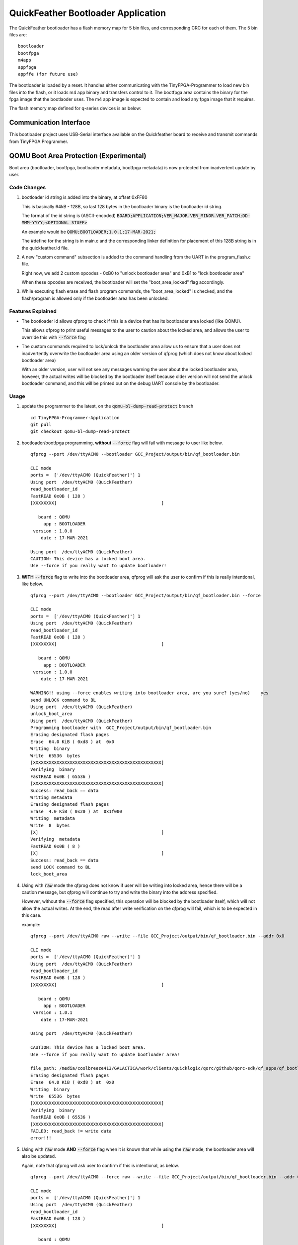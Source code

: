 QuickFeather Bootloader Application
===================================

The QuickFeather bootloader has a flash memory map for 5 bin files, and
corresponding CRC for each of them. The 5 bin files are:

::

   bootloader
   bootfpga
   m4app
   appfpga
   appffe (for future use)

The bootloader is loaded by a reset. It handles either communicating
with the TinyFPGA-Programmer to load new bin files into the flash, or it
loads m4 app binary and transfers control to it. The bootfpga area
contains the binary for the fpga image that the bootlaoder uses. The m4
app image is expected to contain and load any fpga image that it
requires.

The flash memory map defined for q-series devices is as below:

.. image:: qorc-flash-memory-map-addresses.svg

Communication Interface
-----------------------

This bootloader project uses USB-Serial interface available on the
Quickfeather board to receive and transmit commands from TinyFPGA
Programmer.


QOMU Boot Area Protection (Experimental)
----------------------------------------

Boot area (bootloader, bootfpga, bootloader metadata, bootfpga metadata) 
is now protected from inadvertent update by user.

Code Changes
~~~~~~~~~~~~

1. bootloader id string is added into the binary, at offset 0xFF80

   This is basically 64kB - 128B, so last 128 bytes in the bootloader binary 
   is the bootloader id string.

   The format of the id string is (ASCII-encoded)
   :code:`BOARD;APPLICATION;VER_MAJOR.VER_MINOR.VER_PATCH;DD-MMM-YYYY;<OPTIONAL STUFF>`

   An example would be :code:`QOMU;BOOTLOADER;1.0.1;17-MAR-2021;`

   The #define for the string is in main.c and the corresponding linker definition 
   for placement of this 128B string is in the quickfeather.ld file.

2. A new "custom command" subsection is added to the command handling from the UART 
   in the program_flash.c file.

   Right now, we add 2 custom opcodes - 0xB0 to "unlock bootloader area" and 0xB1 
   to "lock bootloader area"

   When these opcodes are received, the bootloader will set the "boot_area_locked" flag
   accordingly.

3. While executing flash erase and flash program commands, the "boot_area_locked" 
   is checked, and the flash/program is allowed only if the bootloader area has been 
   unlocked.

Features Explained
~~~~~~~~~~~~~~~~~~

- The bootloader id allows qfprog to check if this is a device that has its bootloader 
  area locked (like QOMU).

  This allows qfprog to print useful messages to the user to caution about the locked 
  area, and allows the user to override this with :code:`--force` flag

- The custom commands required to lock/unlock the bootloader area allow us to ensure 
  that a user does not inadvertently overwrite the bootloader area using an older 
  version of qfprog (which does not know about locked bootloader area)

  With an older version, user will not see any messages warning the user about the locked 
  bootloader area, however, the actual writes will be blocked by the bootloader itself 
  because older version will not send the unlock bootloader command, and this will be 
  printed out on the debug UART console by the bootloader.

Usage
~~~~~

1. update the programmer to the latest, on the :code:`qomu-bl-dump-read-protect` branch

   ::

     cd TinyFPGA-Programmer-Application
     git pull
     git checkout qomu-bl-dump-read-protect

2. bootloader/bootfpga programming, **without** :code:`--force` flag will fail with message to user 
   like below.

   ::

     qfprog --port /dev/ttyACM0 --bootloader GCC_Project/output/bin/qf_bootloader.bin
     
     CLI mode
     ports =  ['/dev/ttyACM0 (QuickFeather)'] 1
     Using port  /dev/ttyACM0 (QuickFeather)
     read_bootloader_id
     FastREAD 0x0B ( 128 )
     [XXXXXXXX]                                        ]
     
        board : QOMU
          app : BOOTLOADER
      version : 1.0.0
         date : 17-MAR-2021
     
     Using port  /dev/ttyACM0 (QuickFeather)
     CAUTION: This device has a locked boot area.
     Use --force if you really want to update bootloader! 

3. **WITH** :code:`--force` flag to write into the bootloader area, qfprog will ask the user 
   to confirm if this is really intentional, like below.

   ::

     qfprog --port /dev/ttyACM0 --bootloader GCC_Project/output/bin/qf_bootloader.bin --force
     
     CLI mode
     ports =  ['/dev/ttyACM0 (QuickFeather)'] 1
     Using port  /dev/ttyACM0 (QuickFeather)
     read_bootloader_id
     FastREAD 0x0B ( 128 )
     [XXXXXXXX]                                        ]
     
        board : QOMU
          app : BOOTLOADER
      version : 1.0.0
         date : 17-MAR-2021
     
     WARNING!! using --force enables writing into bootloader area, are you sure? (yes/no)    yes
     send UNLOCK command to BL
     Using port  /dev/ttyACM0 (QuickFeather)
     unlock_boot_area
     Using port  /dev/ttyACM0 (QuickFeather)
     Programming bootloader with  GCC_Project/output/bin/qf_bootloader.bin
     Erasing designated flash pages
     Erase  64.0 KiB ( 0xd8 ) at  0x0
     Writing  binary
     Write  65536  bytes
     [XXXXXXXXXXXXXXXXXXXXXXXXXXXXXXXXXXXXXXXXXXXXXXXXX]
     Verifying  binary
     FastREAD 0x0B ( 65536 )
     [XXXXXXXXXXXXXXXXXXXXXXXXXXXXXXXXXXXXXXXXXXXXXXXXX]
     Success: read_back == data
     Writing metadata
     Erasing designated flash pages
     Erase  4.0 KiB ( 0x20 ) at  0x1f000
     Writing  metadata
     Write  8  bytes
     [X]                                               ]
     Verifying  metadata
     FastREAD 0x0B ( 8 )
     [X]                                               ]
     Success: read_back == data
     send LOCK command to BL
     lock_boot_area

4. Using with :code:`raw` mode the qfprog does not know if user will be writing into 
   locked area, hence there will be a caution message, but qfprog will continue to try 
   and write the binary into the address specified.

   However, without the :code:`--force` flag specified, this operation will be blocked 
   by the bootloader itself, which will not allow the actual writes.
   At the end, the read after write verification on the qfprog will fail, which is 
   to be expected in this case.

   example:

   ::

     qfprog --port /dev/ttyACM0 raw --write --file GCC_Project/output/bin/qf_bootloader.bin --addr 0x0
     
     CLI mode
     ports =  ['/dev/ttyACM0 (QuickFeather)'] 1
     Using port  /dev/ttyACM0 (QuickFeather)
     read_bootloader_id
     FastREAD 0x0B ( 128 )
     [XXXXXXXX]                                        ]
     
        board : QOMU
          app : BOOTLOADER
      version : 1.0.1
         date : 17-MAR-2021
     
     Using port  /dev/ttyACM0 (QuickFeather)
     
     CAUTION: This device has a locked boot area.
     Use --force if you really want to update bootloader area!
     
     file_path: /media/coolbreeze413/GALACTICA/work/clients/quicklogic/qorc/github/qorc-sdk/qf_apps/qf_bootloader/GCC_Project/output/bin/qf_bootloader.bin
     Erasing designated flash pages
     Erase  64.0 KiB ( 0xd8 ) at  0x0
     Writing  binary
     Write  65536  bytes
     [XXXXXXXXXXXXXXXXXXXXXXXXXXXXXXXXXXXXXXXXXXXXXXXXX]
     Verifying  binary
     FastREAD 0x0B ( 65536 )
     [XXXXXXXXXXXXXXXXXXXXXXXXXXXXXXXXXXXXXXXXXXXXXXXXX]
     FAILED: read_back != write data
     error!!!

5. Using with :code:`raw` mode **AND** :code:`--force` flag when it is known that while using the :code:`raw` 
   mode, the bootloader area will also be updated.

   Again, note that qfprog will ask user to confirm if this is intentional, as below.

   ::

     qfprog --port /dev/ttyACM0 --force raw --write --file GCC_Project/output/bin/qf_bootloader.bin --addr 0x0
     
     CLI mode
     ports =  ['/dev/ttyACM0 (QuickFeather)'] 1
     Using port  /dev/ttyACM0 (QuickFeather)
     read_bootloader_id
     FastREAD 0x0B ( 128 )
     [XXXXXXXX]                                        ]
     
        board : QOMU
          app : BOOTLOADER
      version : 1.0.1
         date : 17-MAR-2021
     
     WARNING!! using --force enables writing into bootloader area, are you sure? (yes/no)yes
     send UNLOCK command to BL
     Using port  /dev/ttyACM0 (QuickFeather)
     unlock_boot_area
     Using port  /dev/ttyACM0 (QuickFeather)
     
     CAUTION: This device has a locked boot area.
     Use --force if you really want to update bootloader area!
     
     file_path: /media/coolbreeze413/GALACTICA/work/clients/quicklogic/qorc/github/qorc-sdk/qf_apps/qf_bootloader/GCC_Project/output/bin/qf_bootloader.bin
     Erasing designated flash pages
     Erase  64.0 KiB ( 0xd8 ) at  0x0
     Writing  binary
     Write  65536  bytes
     [XXXXXXXXXXXXXXXXXXXXXXXXXXXXXXXXXXXXXXXXXXXXXXXXX]
     Verifying  binary
     FastREAD 0x0B ( 65536 )
     [XXXXXXXXXXXXXXXXXXXXXXXXXXXXXXXXXXXXXXXXXXXXXXXXX]
     Success: read_back == data
     send LOCK command to BL (raw mode)
     Using port  /dev/ttyACM0 (QuickFeather)
     lock_boot_area


Usage With Older qfprog
~~~~~~~~~~~~~~~~~~~~~~~

If older qfprog is used (not updated to latest on the qomu-bl-dump-read-protect branch) 
then, the qfprog has no idea about bootloader area lock process.

Hence, there won;t be any useful messages on the qfprog output - however, the bootloader 
will prevent any erase/program operations in the bootloader area, so it can never be 
updated using the older qfprog versions which do not know about the lock process.

At the end, the read after write verification on the qfprog will fail, which is 
to be expected in this case.

The debug output from bootloader, on the UART console will indicate this, like below:

::

  Block Erase 64 KBytesAddr: 0x00000000
  bootarea locked! use --force
  Read Status Reg 1 done
  Write Enable done
  Byte/Page Program Addr: 0x00000000
  bootarea locked! use --force
  Read Status Reg 1 done
  Write Enable done
  Byte/Page Program Addr: 0x00000100
  bootarea locked! use --force
  Read Status Reg 1 done
  Write Enable done
  Byte/Page Program Addr: 0x00000200
  bootarea locked! use --force
  Read Status Reg 1 done
  ...

